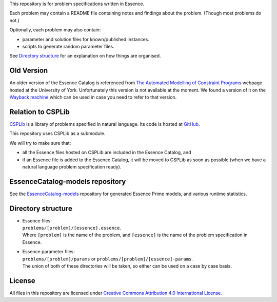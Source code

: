 
This repository is for problem specifications written in Essence.

Each problem may contain a README file containing notes and findings about the problem.
(Though most problems do not.)

Optionally, each problem may also contain:

* parameter and solution files for known/published instances.
* scripts to generate random parameter files.

See `Directory structure`_ for an explanation on how things are organised.


Old Version
===========

An older version of the Essence Catalog is referenced from `The Automated Modelling of Constraint Programs <http://www.cs.york.ac.uk/aig/constraints/AutoModel/>`_ webpage hosted at the University of York.
Unfortunately this version is not available at the moment.
We found a version of it on the `Wayback machine <http://web.archive.org/web/20150402222531/http://www.cs.york.ac.uk/aig/constraints/AutoModel/Essence/specs120/>`_ which can be used in case you need to refer to that version.


Relation to CSPLib
==================

`CSPLib <http://www.csplib.org>`_ is a library of problems specified in natural language.
Its code is hosted at `GitHub <http://github.com/csplib/csplib>`_.

This repository uses CSPLib as a submodule.

We will try to make sure that:

* all the Essence files hosted on CSPLib are included in the Essence Catalog, and
* if an Essence file is added to the Essence Catalog, it will be moved to CSPLib as soon as possible (when we have a natural language problem specification ready).


EssenceCatalog-models repository
================================

See the `EssenceCatalog-models <https://github.com/conjure-cp/EssenceCatalog-models>`_ repository for generated Essence Prime models, and various runtime statistics.


Directory structure
===================

* | Essence files:
  | ``problems/[problem]/[essence].essence``.

  | Where ``[problem]`` is the name of the problem, and ``[essence]`` is the name of the problem specification in Essence.

* | Essence parameter files:
  | ``problems/[problem]/params`` or ``problems/[problem]/[essence]-params``.

  | The union of both of these directories will be taken, so either can be used on a case by case basis.


License
=======

All files in this repository are licensed under
`Creative Commons Attribution 4.0 International License <http://creativecommons.org/licenses/by/4.0/>`_.

